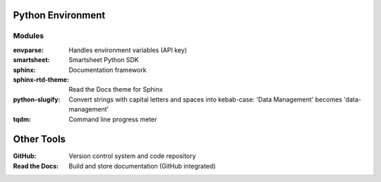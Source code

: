 Python Environment
==================

Modules
-------

:envparse: Handles environment variables (API key)
:smartsheet: Smartsheet Python SDK
:sphinx: Documentation framework
:sphinx-rtd-theme: Read the Docs theme for Sphinx
:python-slugify: Convert strings with capital letters and spaces into kebab-case: 'Data Management' becomes 'data-management'
:tqdm: Command line progress meter

Other Tools
===========

:GitHub: Version control system and code repository
:Read the Docs: Build and store documentation (GitHub integrated)
